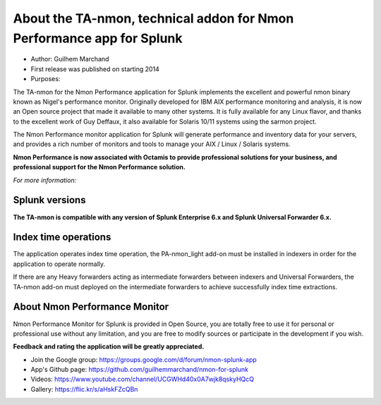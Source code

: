 ######################################################################
About the TA-nmon, technical addon for Nmon Performance app for Splunk
######################################################################

* Author: Guilhem Marchand

* First release was published on starting 2014

* Purposes:

The TA-nmon for the Nmon Performance application for Splunk implements the excellent and powerful nmon binary known as Nigel's performance monitor.
Originally developed for IBM AIX performance monitoring and analysis, it is now an Open source project that made it available to many other systems.
It is fully available for any Linux flavor, and thanks to the excellent work of Guy Deffaux, it also available for Solaris 10/11 systems using the sarmon project.

The Nmon Performance monitor application for Splunk will generate performance and inventory data for your servers, and provides a rich number of monitors and tools to manage your AIX / Linux / Solaris systems.

.. image:: img/Octamis_Logo_v3_no_bg.png
   :alt: Octamis_Logo_v3_no_bg.png
   :align: right
   :target: http://www.octamis.com

**Nmon Performance is now associated with Octamis to provide professional solutions for your business, and professional support for the Nmon Performance solution.**

*For more information:*

---------------
Splunk versions
---------------

**The TA-nmon is compatible with any version of Splunk Enterprise 6.x and Splunk Universal Forwarder 6.x.**

---------------------
Index time operations
---------------------

The application operates index time operation, the PA-nmon_light add-on must be installed in indexers in order for the application to operate normally.

If there are any Heavy forwarders acting as intermediate forwarders between indexers and Universal Forwarders, the TA-nmon add-on must deployed on the intermediate forwarders to achieve successfully index time extractions.

------------------------------
About Nmon Performance Monitor
------------------------------

Nmon Performance Monitor for Splunk is provided in Open Source, you are totally free to use it for personal or professional use without any limitation,
and you are free to modify sources or participate in the development if you wish.

**Feedback and rating the application will be greatly appreciated.**

* Join the Google group: https://groups.google.com/d/forum/nmon-splunk-app

* App's Github page: https://github.com/guilhemmarchand/nmon-for-splunk

* Videos: https://www.youtube.com/channel/UCGWHd40x0A7wjk8qskyHQcQ

* Gallery: https://flic.kr/s/aHskFZcQBn
